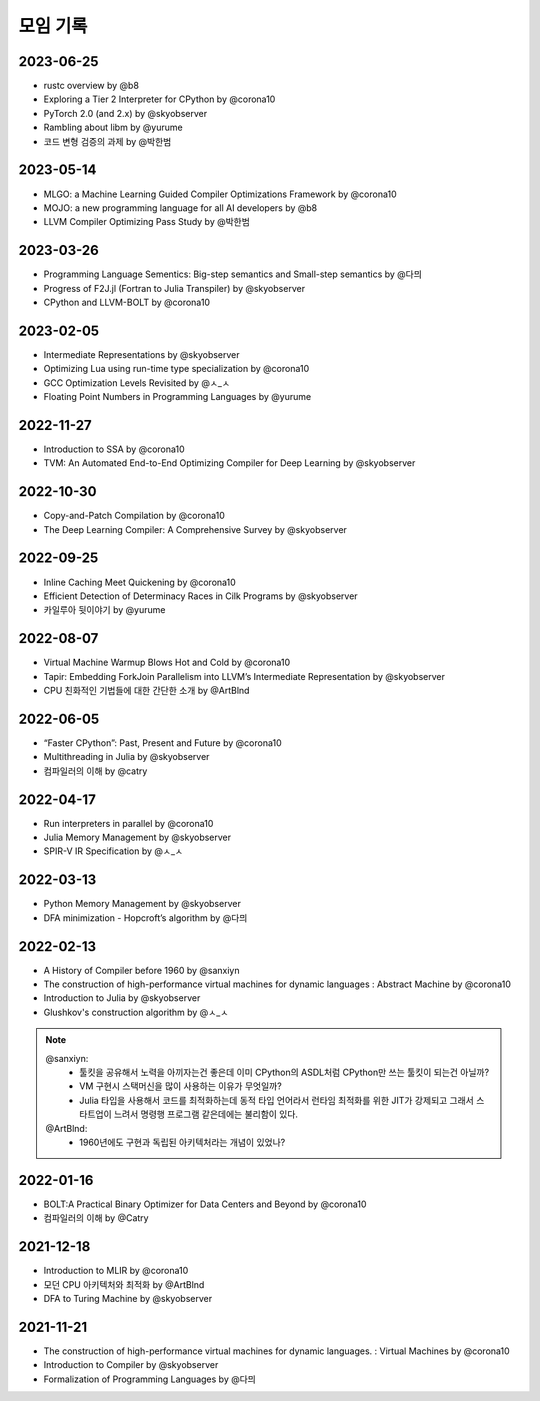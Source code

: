 .. _meeting:

모임 기록
===============

.. _log-20230625:

2023-06-25
----------
- rustc overview by @b8
- Exploring a Tier 2 Interpreter for CPython by @corona10
- PyTorch 2.0 (and 2.x) by @skyobserver
- Rambling about libm by @yurume
- 코드 변형 검증의 과제 by @박한범

.. _log-20230514:

2023-05-14
----------
- MLGO: a Machine Learning Guided Compiler Optimizations Framework by @corona10
- MOJO: a new programming language for all AI developers by @b8
- LLVM Compiler Optimizing Pass Study by @박한범

.. _log-20230326:

2023-03-26
----------
- Programming Language Sementics: Big-step semantics and Small-step semantics by @다믜
- Progress of F2J.jl (Fortran to Julia Transpiler) by @skyobserver
- CPython and LLVM-BOLT by @corona10

.. _log-20230205:

2023-02-05
----------
- Intermediate Representations by @skyobserver
- Optimizing Lua using run-time type specialization by @corona10
- GCC Optimization Levels Revisited by @ㅅ_ㅅ
- Floating Point Numbers in Programming Languages by @yurume

.. _log-20221127:

2022-11-27
----------
- Introduction to SSA by @corona10
- TVM: An Automated End-to-End Optimizing Compiler for Deep Learning by @skyobserver

.. _log-20221030:

2022-10-30
----------
- Copy-and-Patch Compilation by @corona10
- The Deep Learning Compiler: A Comprehensive Survey by @skyobserver

.. _log-20220925:

2022-09-25
----------
- Inline Caching Meet Quickening by @corona10
- Efficient Detection of Determinacy Races in Cilk Programs by @skyobserver
- 카일루아 뒷이야기 by @yurume

.. _log-20220807:

2022-08-07
----------
- Virtual Machine Warmup Blows Hot and Cold by @corona10
- Tapir: Embedding ForkJoin Parallelism into LLVM’s Intermediate Representation by @skyobserver
- CPU 친화적인 기법들에 대한 간단한 소개 by @ArtBlnd

.. _log-20220605:

2022-06-05
----------
- “Faster CPython”: Past, Present and Future by @corona10
- Multithreading in Julia by @skyobserver
- 컴파일러의 이해 by @catry

.. _log-20220417:

2022-04-17
----------
- Run interpreters in parallel by @corona10
- Julia Memory Management by @skyobserver
- SPIR-V IR Specification by @ㅅ_ㅅ

.. _log-20220313:

2022-03-13
----------
- Python Memory Management by @skyobserver
- DFA minimization - Hopcroft’s algorithm by @다믜

.. _log-20220213:

2022-02-13
----------
- A History of Compiler before 1960 by @sanxiyn
- The construction of high-performance virtual machines for dynamic languages
  : Abstract Machine by @corona10
- Introduction to Julia by @skyobserver
- Glushkov's construction algorithm by @ㅅ_ㅅ

.. note::
   @sanxiyn:
    - 툴킷을 공유해서 노력을 아끼자는건 좋은데 이미 CPython의 ASDL처럼 CPython만 쓰는 툴킷이 되는건 아닐까?
    - VM 구현시 스택머신을 많이 사용하는 이유가 무엇일까?
    - Julia 타입을 사용해서 코드를 최적화하는데 동적 타입 언어라서 런타임 최적화를 위한
      JIT가 강제되고 그래서 스타트업이 느려서 명령행 프로그램 같은데에는 불리함이 있다.
   @ArtBlnd:
    - 1960년에도 구현과 독립된 아키텍처라는 개념이 있었나?

.. _log-20220116:

2022-01-16
----------
- BOLT:A Practical Binary Optimizer for Data Centers and Beyond by @corona10
- 컴파일러의 이해 by @Catry

.. _log-20211218:

2021-12-18
----------
- Introduction to MLIR by @corona10
- 모던 CPU 아키텍처와 최적화 by @ArtBlnd
- DFA to Turing Machine by @skyobserver

.. _log-20211121:

2021-11-21
----------
- The construction of high-performance virtual machines for dynamic languages.
  : Virtual Machines by @corona10
- Introduction to Compiler by @skyobserver
- Formalization of Programming Languages by @다믜
